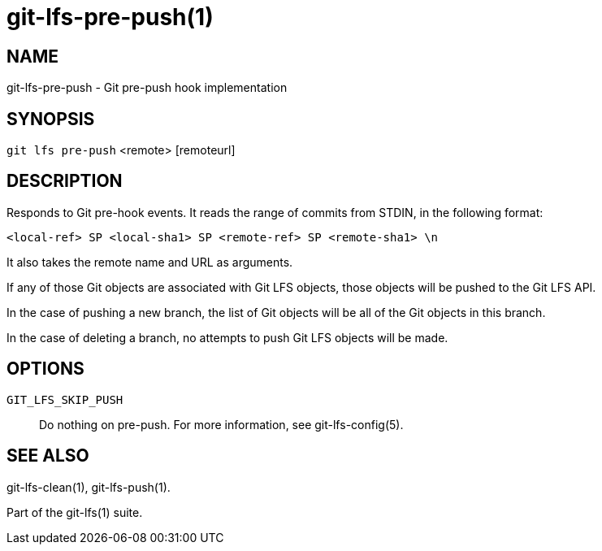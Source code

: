 = git-lfs-pre-push(1)

== NAME

git-lfs-pre-push - Git pre-push hook implementation

== SYNOPSIS

`git lfs pre-push` <remote> [remoteurl]

== DESCRIPTION

Responds to Git pre-hook events. It reads the range of commits from
STDIN, in the following format:

....
<local-ref> SP <local-sha1> SP <remote-ref> SP <remote-sha1> \n
....

It also takes the remote name and URL as arguments.

If any of those Git objects are associated with Git LFS objects, those
objects will be pushed to the Git LFS API.

In the case of pushing a new branch, the list of Git objects will be all
of the Git objects in this branch.

In the case of deleting a branch, no attempts to push Git LFS objects
will be made.

== OPTIONS

`GIT_LFS_SKIP_PUSH`::
   Do nothing on pre-push. For more information, see git-lfs-config(5).

== SEE ALSO

git-lfs-clean(1), git-lfs-push(1).

Part of the git-lfs(1) suite.
